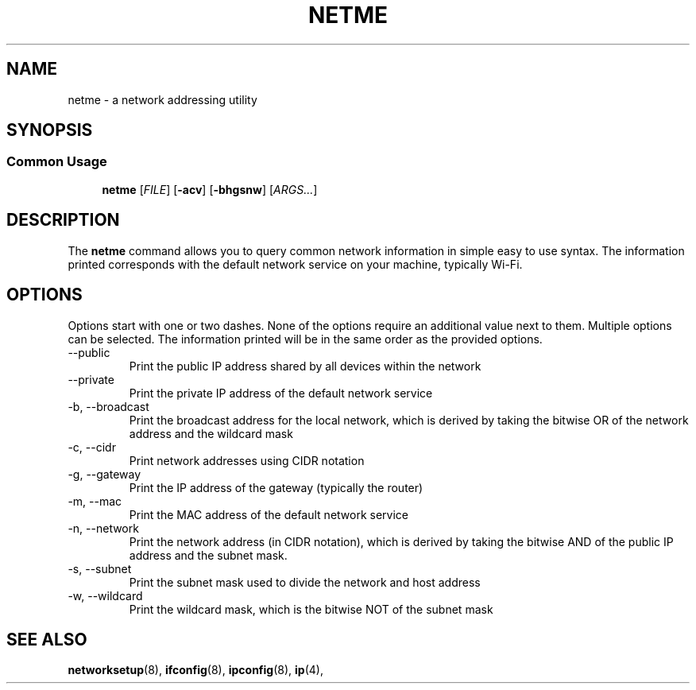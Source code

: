 .TH NETME "February 2021" "Drain 1.1" "discover network address info"
.SH NAME
netme \- a network addressing utility
.SH SYNOPSIS
.SS Common Usage
.PP
.RS +4
\fBnetme\fR [\fB\fIFILE\fR] [\fB-acv\fR] [\fB-bhgsnw\fR] [\fIARGS...\fR]
.RE
.SH DESCRIPTION
The \fBnetme\fR command allows you to query common network information in simple
easy to use syntax. The information printed corresponds with the default
network service on your machine, typically Wi-Fi.
.sp
.SH OPTIONS
Options start with one or two dashes. None of the options require an
additional value next to them. Multiple options can be selected. The
information printed will be in the same order as the provided options.
.IP "--public"
Print the public IP address shared by all devices within the network
.IP "--private"
Print the private IP address of the default network service
.IP "-b, --broadcast"
Print the broadcast address for the local network, which is derived by taking the
bitwise OR of the network address and the wildcard mask
.IP "-c, --cidr"
Print network addresses using CIDR notation
.IP "-g, --gateway"
Print the IP address of the gateway (typically the router)
.IP "-m, --mac"
Print the MAC address of the default network service
.IP "-n, --network"
Print the network address (in CIDR notation), which is derived by taking the
bitwise AND of the public IP address and the subnet mask.
.IP "-s, --subnet"
Print the subnet mask used to divide the network and host address
.IP "-w, --wildcard"
Print the wildcard mask, which is the bitwise NOT of the subnet mask
.SH "SEE ALSO"
.BR networksetup (8),
.BR ifconfig (8),
.BR ipconfig (8),
.BR ip (4),
.PP
